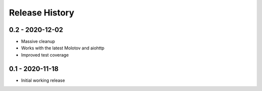 Release History
===============

0.2 - 2020-12-02
----------------

- Massive cleanup
- Works with the latest Molotov and aiohttp
- Improved test coverage


0.1 - 2020-11-18
----------------

- Initial working release

